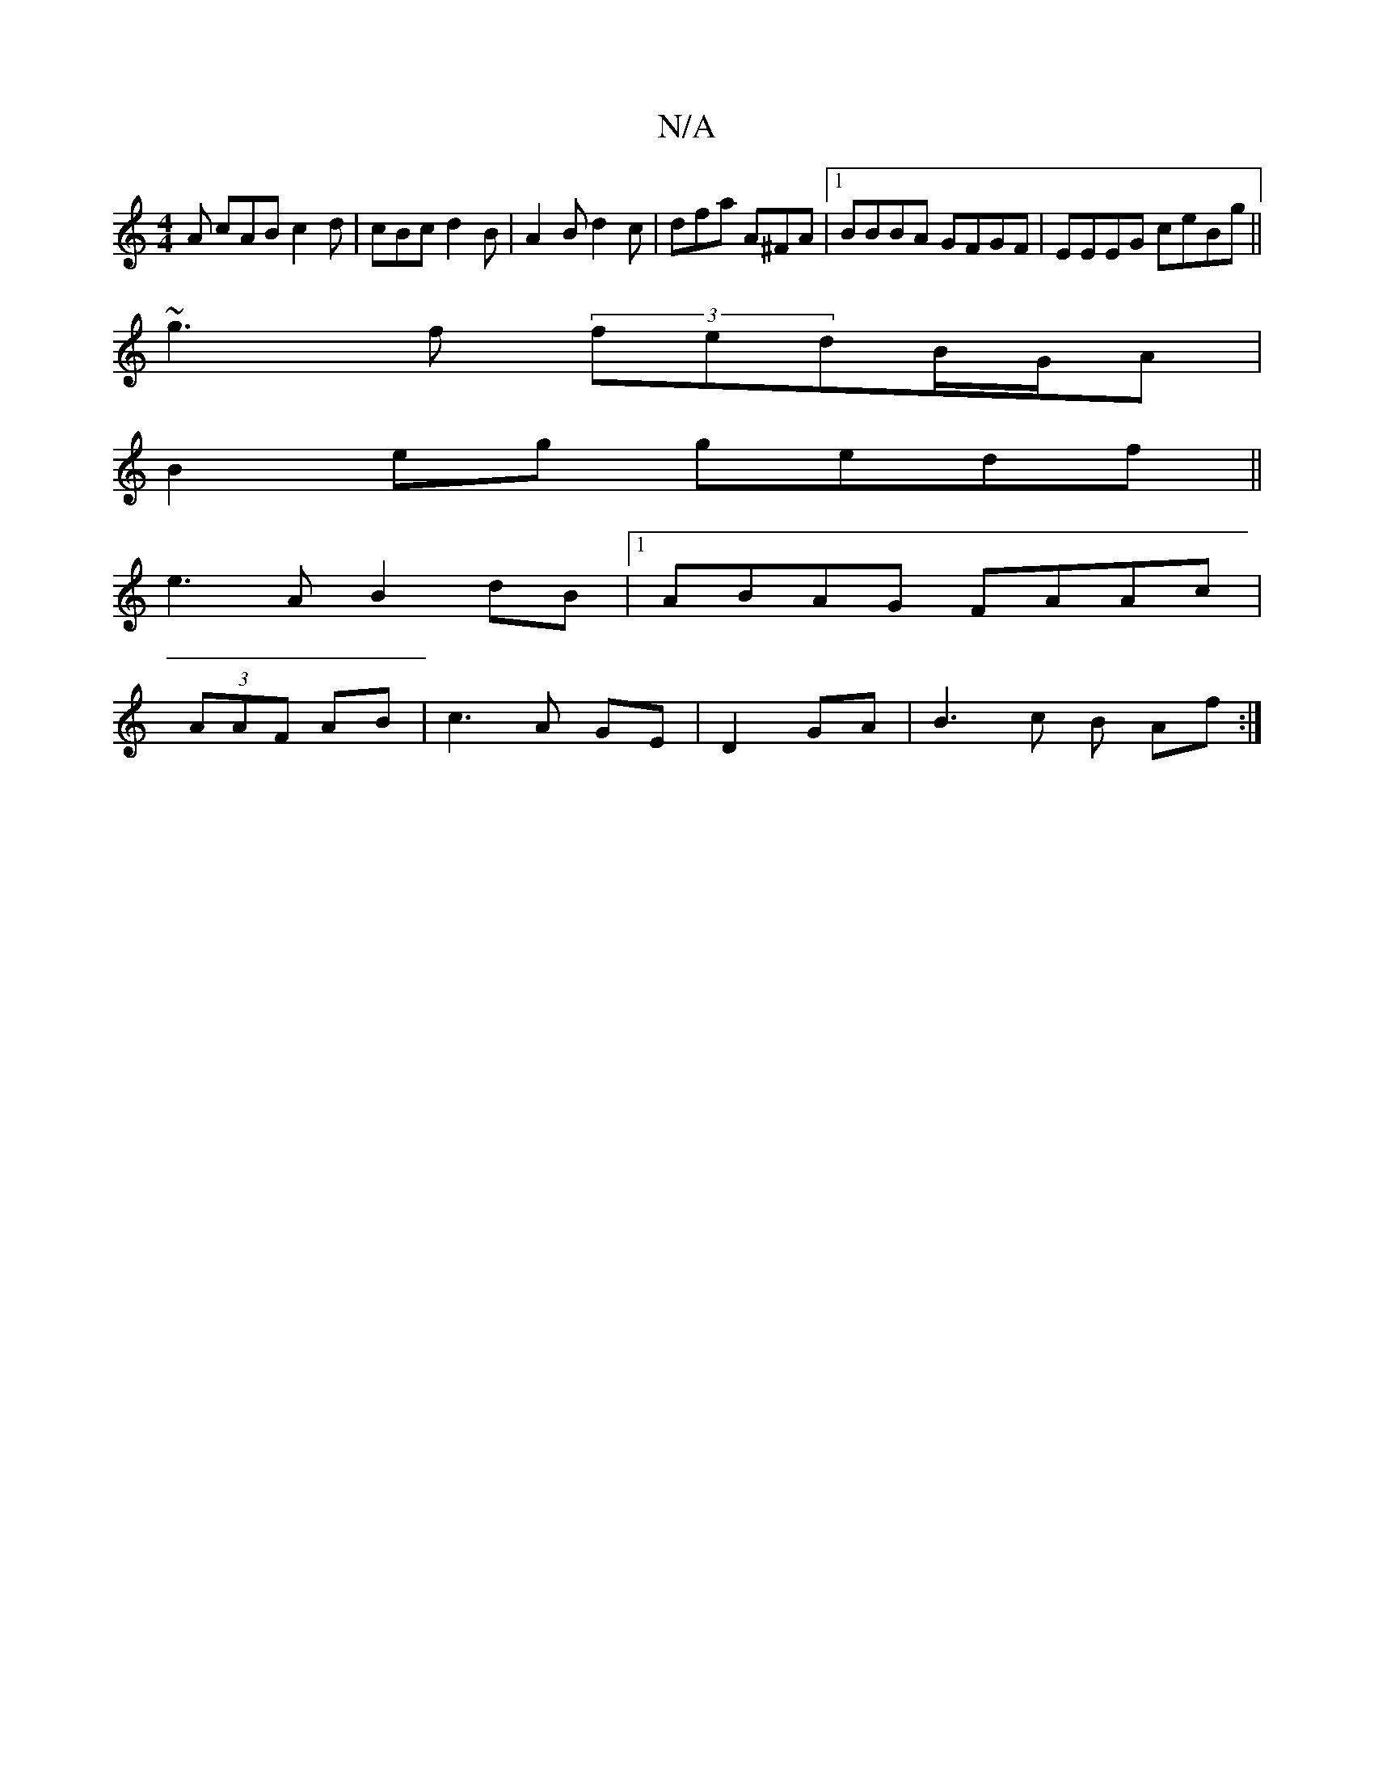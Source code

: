 X:1
T:N/A
M:4/4
R:N/A
K:Cmajor
A cAB c2 d | cBc d2 B | A2B d2c | dfa A^FA |1 BBBA GFGF| EEEG ceBg||
~g3 f (3fedB/G/A|
B2 eg gedf||
e3A B2dB|1 ABAG FAAc|
(3AAF AB | c3A GE|D2 GA|B3 c B Af:|


|: BdAG B~E3 AGED|
(AA)GB|AdBc d2|]

EG~